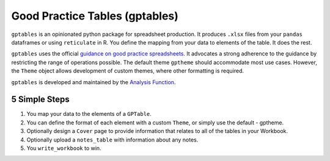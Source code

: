 Good Practice Tables (gptables)
===============================

.. image:: https://github.com/best-practice-and-impact/gptables/workflows/continuous-integration/badge.svg
    :target: https://github.com/best-practice-and-impact/gptables/actions
    :alt: Actions build status
    
.. image:: https://readthedocs.org/projects/gptables/badge/?version=latest
    :target: https://gptables.readthedocs.io/en/latest/?badge=latest
    :alt: Documentation Status

.. image:: https://badge.fury.io/py/gptables.svg
    :target: https://badge.fury.io/py/gptables
    :alt: PyPI release


``gptables`` is an opinionated python package for spreadsheet production.
It produces ``.xlsx`` files from your ``pandas`` dataframes or using
``reticulate`` in R. You define the mapping from your data to elements of the
table. It does the rest.

``gptables`` uses the official `guidance on good practice spreadsheets`_.
It advocates a strong adherence to the guidance by restricting the range of operations possible.
The default theme ``gptheme`` should accommodate most use cases.
However, the ``Theme`` object allows development of custom themes, where other formatting is required.

``gptables`` is developed and maintained by the `Analysis Function`_.

.. _`guidance on good practice spreadsheets`: https://analysisfunction.civilservice.gov.uk/policy-store/releasing-statistics-in-spreadsheets/

.. _`Analysis Function`: https://analysisfunction.civilservice.gov.uk/


5 Simple Steps
--------------

1. You map your data to the elements of a ``GPTable``.

2. You can define the format of each element with a custom ``Theme``, or simply use the default - gptheme.

3. Optionally design a ``Cover`` page to provide information that relates to all of the tables in your Workbook.

4. Optionally upload a ``notes_table`` with information about any notes.

5. You ``write_workbook`` to win.

